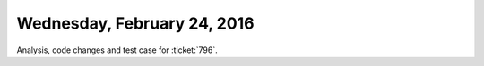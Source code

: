 ============================
Wednesday, February 24, 2016
============================

Analysis, code changes and test case for :ticket:`796`.


